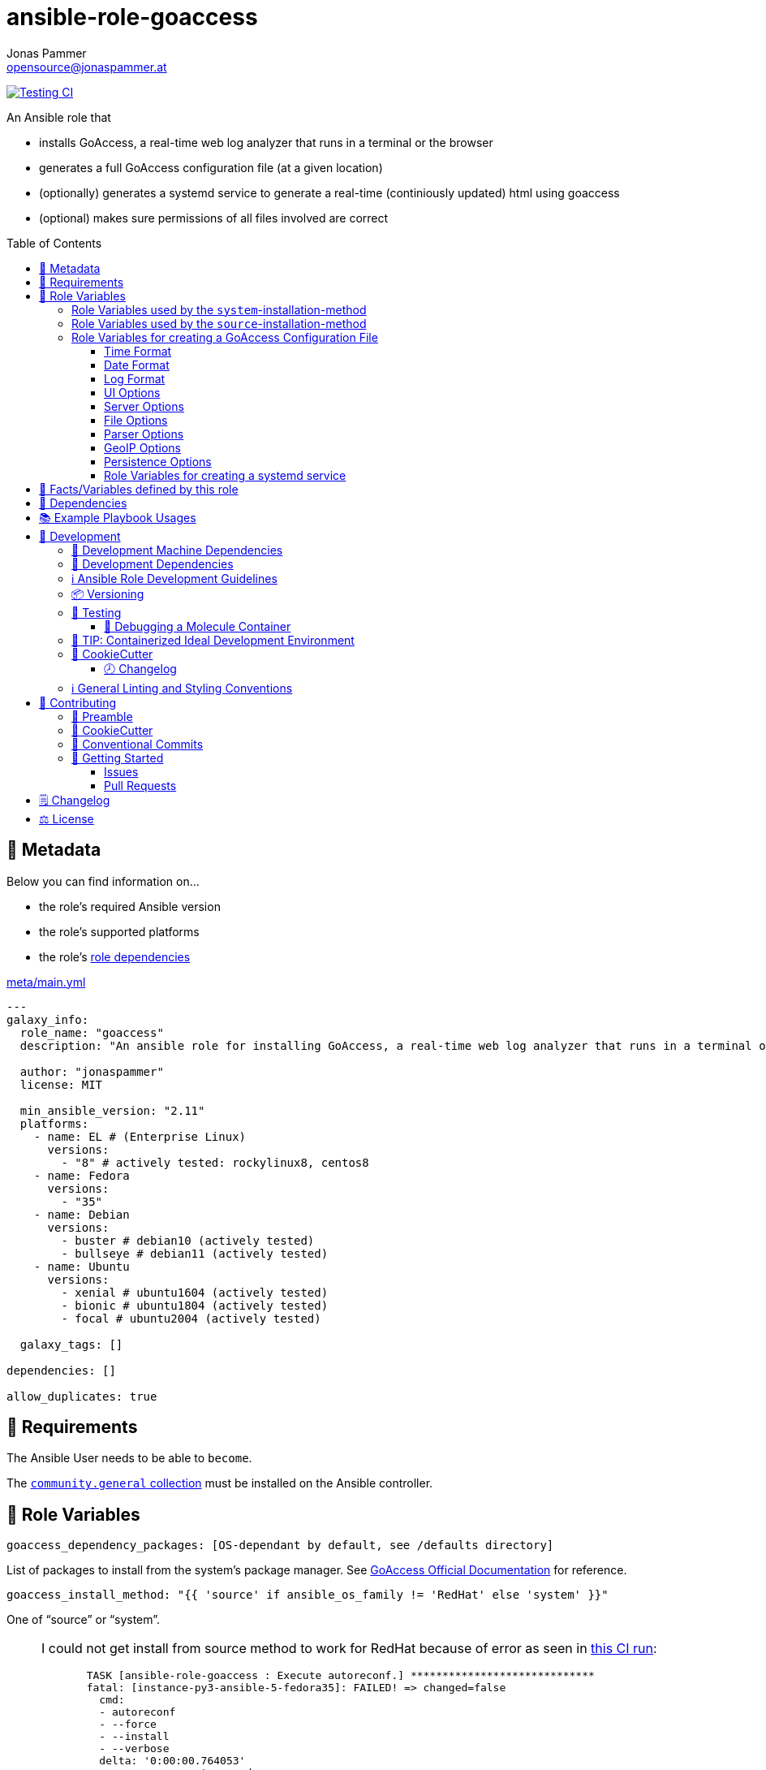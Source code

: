 = ansible-role-goaccess
Jonas Pammer <opensource@jonaspammer.at>;
:toc:
:toclevels: 3
:toc-placement!:
:source-highlighter: rouge


// Very Relevant Status Badges
https://github.com/JonasPammer/ansible-role-goaccess/actions/workflows/ci.yml[image:https://github.com/JonasPammer/ansible-role-goaccess/actions/workflows/ci.yml/badge.svg[Testing CI]]


An Ansible role that

* installs GoAccess, a real-time web log analyzer that runs in a terminal or the browser
* generates a full GoAccess configuration file (at a given location)
* (optionally) generates a systemd service to generate a real-time (continiously updated) html using goaccess
* (optional) makes sure permissions of all files involved are correct

toc::[]

[[meta]]
== 🔎 Metadata
Below you can find information on…

* the role's required Ansible version
* the role's supported platforms
* the role's https://docs.ansible.com/ansible/latest/user_guide/playbooks_reuse_roles.html#role-dependencies[role dependencies]

.link:meta/main.yml[]
[source,yaml]
----
---
galaxy_info:
  role_name: "goaccess"
  description: "An ansible role for installing GoAccess, a real-time web log analyzer that runs in a terminal or the browser."

  author: "jonaspammer"
  license: MIT

  min_ansible_version: "2.11"
  platforms:
    - name: EL # (Enterprise Linux)
      versions:
        - "8" # actively tested: rockylinux8, centos8
    - name: Fedora
      versions:
        - "35"
    - name: Debian
      versions:
        - buster # debian10 (actively tested)
        - bullseye # debian11 (actively tested)
    - name: Ubuntu
      versions:
        - xenial # ubuntu1604 (actively tested)
        - bionic # ubuntu1804 (actively tested)
        - focal # ubuntu2004 (actively tested)

  galaxy_tags: []

dependencies: []

allow_duplicates: true
----


[[requirements]]
== 📌 Requirements
// Any prerequisites that may not be covered by this role or Ansible itself should be mentioned here.
The Ansible User needs to be able to `become`.


The https://galaxy.ansible.com/community/general[`community.general` collection]
must be installed on the Ansible controller.


[[variables]]
== 📜 Role Variables
// A description of the settable variables for this role should go here
// and any variables that can/should be set via parameters to the role.
// Any variables that are read from other roles and/or the global scope (ie. hostvars, group vars, etc.)
// should be mentioned here as well.

[source,yaml]
----
goaccess_dependency_packages: [OS-dependant by default, see /defaults directory]
----
List of packages to install from the system's package manager.
See https://github.com/allinurl/goaccess#distribution-packages[GoAccess Official Documentation] for reference.

[source,yaml]
----
goaccess_install_method: "{{ 'source' if ansible_os_family != 'RedHat' else 'system' }}"
----
One of "`source`" or "`system`".

[[goaccess_install_method-redhat_notice]]
[NOTE]
====
I could not get install from source method to work for RedHat
because of error as seen in
https://github.com/JonasPammer/ansible-role-goaccess/runs/7031791748?check_suite_focus=true[this CI run]:
____
----
  TASK [ansible-role-goaccess : Execute autoreconf.] *****************************
  fatal: [instance-py3-ansible-5-fedora35]: FAILED! => changed=false
    cmd:
    - autoreconf
    - --force
    - --install
    - --verbose
    delta: '0:00:00.764053'
    msg: non-zero return code
    rc: 1
    stderr: |-
      autoreconf: Entering directory `.'
      autoreconf: running: autopoint --force
      /usr/bin/autopoint: line 498: find: command not found
      autopoint: *** infrastructure files for version 0.19 not found; this is autopoint from GNU gettext-tools 0.21
      autopoint: *** Stop.
      autoreconf: autopoint failed with exit status: 1
----
____

As the goaccess in RockyLinux 8's repository is actually the latest avaiable as of writing this (2022/07)
I do not see it as a problem at all.

Pull Requests or Issues with Solutions from Wizards of the C world are welcome as always if.
====

[source,yaml]
----
goaccess_command_dir: "{{ '/usr/local/bin' if goaccess_install_method == 'source' else '/usr/bin' }}"
----
Directory of `goaccess` binary.
Used in systemd and for source installation method version check.


[[variables--install-system]]
=== Role Variables used by the `system`-installation-method

[source,yaml]
----
goaccess_system_install_official_repo: true
----
(Debian/Ubuntu only)
Wheter to install https://goaccess.io/download#official-repo[
GoAccess's Official APT Repository].
This is used to get a more recent version than the one packaged in the system itself.

[source,yaml]
----
goaccess_system_package_state: present
----
When using `goaccess_system_install_official_repo`
you can change this to "`latest`" to ensure that
this role installs the latest available `goaccess` from the system repository.

[[variables--install-source]]
=== Role Variables used by the `source`-installation-method

[source,yaml]
----
goaccess_source_version: "v{{ goaccess_version }}"
----
The https://github.com/allinurl/goaccess/tags[git version] to download.

[source,yaml]
----
goaccess_version: 1.6
----
The goaccess version string to check against.

[source,yaml]
----
goaccess_source_dependency_packages: [OS-dependant by default, see /defaults directory]
----
List of packages to install from the system's package manager.

[source,yaml]
----
goaccess_source_configure_parameters: "--enable-utf8 --enable-geopip=mmdb"
----
Build Configuration Arguments to pass to `./configure` (autoconf)
which creates the `Makefile` and `src/config.h` (and others).

The Default Options result in the following summary:
----
  Prefix         : /usr/local
  Package        : goaccess
  Version        : 1.6
  Compiler flags :  -pthread
  Linker flags   : -lnsl -lncursesw -lmaxminddb -lpthread
  UTF-8 support  : yes
  Dynamic buffer : no
  Geolocation    : GeoIP2
  Storage method : In-Memory with On-Disk Persistent Storage
  TLS/SSL        : no
  Bugs           : hello@goaccess.io
----

[TIP]
These options are also displayed when executing `goaccess --version`.


[[variables--config]]
=== Role Variables for creating a GoAccess Configuration File

[source,yaml]
----
goaccess_conf_file: "/etc/goaccess.conf"
goaccess_conf_file_owner: root
goaccess_conf_file_group: root
goaccess_conf_file_mode: u=rw,g=r,o=
----
Location of the `.goaccess` file to generate.
https://goaccess.io/man#options[Can be] in the home directory of a user.

* * *

Below you can find
Configuration Options used in goaccess' configuration file template.
Associated Text for each variable has mostly been taken from
https://github.com/allinurl/goaccess/blob/master/config/goaccess.conf[
the official GoAccess Git's example "config/goaccess.conf"]
and added here too as a convenience.

Normal-Properties with value of `None` (`~`) as well as Array-Properties with size of 0 (`[]`)
will not be inserted-into/used-in the Template.

==== Time Format

[[goaccess_conf_time_format]]
[source,yaml]
----
goaccess_conf_time_format: "%H:%M:%S" # (Default used by Apache/NGINX's log format Added by role-author)
----
[quote]
____
*Required.*

The hour (24-hour clock) [00,23]; leading zeros are permitted but not required. +
The minute [00,59]; leading zeros are permitted but not required. +
The seconds [00,60]; leading zeros are permitted but not required. +
See `man strftime` for more details

Other examples:

.Google Cloud Storage or The time in microseconds since the Unix epoch
[source,yaml]
----
goaccess_conf_time_format: %f
----

.Squid native log format
[source,yaml]
----
goaccess_conf_time_format: %s
----
____
[NOTE]
The default time format works with any of the
Apache/NGINX's log formats denoted in the description of <<goaccess_conf_log_format>>.

==== Date Format

[[goaccess_conf_date_format]]
[source,yaml]
----
goaccess_conf_date_format: "%d/%b/%Y" # (Default used by Apache/NGINX's log format Added by role-author)
----
[quote]
____
*Required.*

The date-format variable followed by a space, specifies
the log format date containing any combination of regular
characters and special format specifiers. They all begin with a
percentage (%) sign. +
See `man strftime`

Other examples:

.AWS Amazon CloudFront (Download Distribution), AWS Elastic Load Balancing, W3C (IIS)
[source,yaml]
----
goaccess_conf_date_format: "%Y-%m-%d"
----

.Google Cloud Storage or The time in microseconds since the Unix epoch.
[source,yaml]
----
goaccess_conf_date_format: "%f"
----

.Squid native log format, Caddy
[source,yaml]
----
goaccess_conf_date_format: "%s"
----
____
[NOTE]
The default time format works with any of the
Apache/NGINX's log formats denoted in the description of <<goaccess_conf_log_format>>.

==== Log Format

[[goaccess_conf_log_format]]
[source,yaml]
----
goaccess_conf_log_format: COMMON # (Default Added by role-author)
----
[quote]
____
The log-format variable followed by a space or \t for
tab-delimited, specifies the log format string.

[NOTE]
If the time/date is a timestamp in seconds or microseconds
%x must be used instead of %d & %t to represent the date & time.

.NCSA Combined Log Format
[source,yaml]
----
goaccess_conf_log_format: '%h %^[%d:%t %^] "%r" %s %b "%R" "%u"'
----

.NCSA Combined Log Format with Virtual Host
[source,yaml]
----
goaccess_conf_log_format: '%v:%^ %h %^[%d:%t %^] "%r" %s %b "%R" "%u"'
----

.Common Log Format (CLF)
[source,yaml]
----
goaccess_conf_log_format: '%h %^[%d:%t %^] "%r" %s %b'
----

.Common Log Format (CLF) with Virtual Host
[source,yaml]
----
goaccess_conf_log_format: '%v:%^ %h %^[%d:%t %^] "%r" %s %b'
----

.W3C
[source,yaml]
----
goaccess_conf_log_format: '%d %t %h %^ %^ %^ %^ %r %^ %s %b %^ %^ %u %R'
----

.Squid native log format
[source,yaml]
----
goaccess_conf_log_format: '%^ %^ %^ %v %^: %x.%^ %~%L %h %^/%s %b %m %U'
----

.AWS | Amazon CloudFront (Download Distribution)
[source,yaml]
----
goaccess_conf_log_format: '%d\t%t\t%^\t%b\t%h\t%m\t%^\t%r\t%s\t%R\t%u\t%^'
----

.Google Cloud Storage
[source,yaml]
----
goaccess_conf_log_format: '"%x","%h",%^,%^,"%m","%U","%s",%^,"%b","%D",%^,"%R","%u"'
----

.AWS | Elastic Load Balancing
[source,yaml]
----
goaccess_conf_log_format: '%dT%t.%^ %^ %h:%^ %^ %T %^ %^ %^ %s %^ %b "%r" "%u"'
----

.AWSS3 | Amazon Simple Storage Service (S3)
[source,yaml]
----
goaccess_conf_log_format: '%^[%d:%t %^] %h %^"%r" %s %^ %b %^ %L %^ "%R" "%u"'
----

.Virtualmin Log Format with Virtual Host
[source,yaml]
----
goaccess_conf_log_format: '%h %^ %v %^[%d:%t %^] "%r" %s %b "%R" "%u"'
----

.Kubernetes Nginx Ingress Log Format
[source,yaml]
----
goaccess_conf_log_format: '%^ %^ [%h] %^ %^ [%d:%t %^] "%r" %s %b "%R" "%u" %^ %^ [%v] %^:%^ %^ %T %^ %^'
----

.CADDY JSON Structured
[source,yaml]
----
goaccess_conf_log_format: '{ts:"%x.%^",request:{remote_ip:"%h",proto:"%H",method:"%m",host:"%v",uri:"%U",headers:{"User-Agent":["%u","%^"]},tls:{cipher_suite:"%k",proto:"%K"}},duration:"%T",size:"%b",status:"%s",resp_headers:{"Content-Type":["%M;%^"]}}'
----

In addition to specifying the raw log/date/time formats, for
simplicity, any of the following predefined log format names can be
supplied to the log/date/time-format variables. GoAccess  can  also
handle  one  predefined name in one variable and another predefined
name in another variable.

[source,yaml]
----
goaccess_conf_log_format: COMBINED
goaccess_conf_log_format: VCOMBINED
goaccess_conf_log_format: COMMON
goaccess_conf_log_format: VCOMMON
goaccess_conf_log_format: W3C
goaccess_conf_log_format: SQUID
goaccess_conf_log_format: CLOUDFRONT
goaccess_conf_log_format: CLOUDSTORAGE
goaccess_conf_log_format: AWSELB
goaccess_conf_log_format: AWSS3
goaccess_conf_log_format: CADDY
----
____


==== UI Options

[[goaccess_conf_color_scheme]]
[source,yaml]
----
goaccess_conf_color_scheme: 2 # (Default Added by role-author)
----
____
Choose among color schemes

1:: Monochrome
2:: Green
3:: Monokai (if 256-colors supported)
____

[[goaccess_conf_config_dialog]]
[source,yaml]
----
goaccess_conf_config_dialog: false
----
____
_Boolean._
Prompt log/date configuration window on program start.
____

[[goaccess_conf_hl_header]]
[source,yaml]
----
goaccess_conf_hl_header: true
----
____
_Boolean._
Color highlight active panel.
____

[[goaccess_conf_html_custom_css]]
[source,yaml]
----
goaccess_conf_html_custom_css: ~
----
____
Specify a custom CSS file in the HTML report.
____

[[goaccess_conf_html_custom_js]]
[source,yaml]
----
goaccess_conf_html_custom_js: ~
----
____
Specify a custom JS file in the HTML report.
____

[[goaccess_conf_html_prefs]]
[[html-prefs]]
[source,yaml]
----
goaccess_conf_html_prefs: ~
----
____
Set default HTML preferences.

NOTE: A valid JSON object is required.
DO NOT USE A MULTILINE JSON OBJECT.
The parser will only parse the value next to `html-prefs` (single line)
It allows the ability to customize each panel plot. See example below.

[source,yaml]
----
goaccess_conf_html_prefs: '{"theme":"bright","perPage":5,"layout":"horizontal","showTables":true,"visitors":{"plot":{"chartType":"bar"}}}'
----
____

[[goaccess_conf_html_report_title]]
[source,yaml]
----
goaccess_conf_html_report_title: ~
----
____
_String._
Set HTML report page title and header.
____

[[goaccess_conf_json_pretty_print]]
[source,yaml]
----
goaccess_conf_json_pretty_print: true # (Default Changed by role-author)
----
____
_Boolean._
Format JSON output using tabs and newlines.
____

[[goaccess_conf_no_color]]
[source,yaml]
----
goaccess_conf_no_color: false
----
____
_Boolean._
Whether to turn off colored output.
This is the  default output on terminals that do not support colors.

true:: no color output
false:: use color-scheme
____

[[goaccess_conf_no_column_names]]
[source,yaml]
----
goaccess_conf_no_column_names: false
----
____
_Boolean._
Whether to write column names in the terminal output.
By default, it displays column names
for each available metric in every panel.
____

[[goaccess_conf_no_csv_summary]]
[source,yaml]
----
goaccess_conf_no_csv_summary: false
----
____
_Boolean._
Disable summary metrics on the CSV output.
____

[[goaccess_conf_no_progress]]
[source,yaml]
----
goaccess_conf_no_progress: false
----
____
_Boolean._
Disable progress metrics.
____

[[goaccess_conf_no_tab_scroll]]
[source,yaml]
----
goaccess_conf_no_tab_scroll: false
----
____
_Boolean._
Disable scrolling through panels on TAB.
____

[[goaccess_conf_no_parsing_spinner]]
[source,yaml]
----
goaccess_conf_no_parsing_spinner: ~
----
____
_Boolean._
Disable progress metrics and parsing spinner.
____

[[goaccess_conf_no_html_last_updated]]
[source,yaml]
----
goaccess_conf_no_html_last_updated: ~
----
____
_Boolean._
Do not show the last updated field displayed in the HTML generated report.
____

[[goaccess_conf_with_mouse]]
[source,yaml]
----
goaccess_conf_with_mouse: true # (Default Changed by role-author)
----
____
_Boolean._
Enable mouse support on main dashboard.
____

[[goaccess_conf_max_items]]
[source,yaml]
----
goaccess_conf_max_items: ~
----
____
Maximum number of items to show per panel.

NOTE: Only the CSV and JSON outputs allow a
maximum greater than the default value of 366.
____

[[goaccess_conf_colors]]
[source,yaml]
----
goaccess_conf_colors: []
----
____
_Array of strings._

Custom colors for the terminal output.

Color syntax: +
`DEFINITION space/tab colorFG#:colorBG# [[attributes,] PANEL]`

* `FG#` = foreground color number [-1...255] (-1 = default terminal color)
* `BG#` = background color number [-1...255] (-1 = default terminal color)

Optionally:

It is possible to apply color attributes, such as:
bold,underline,normal,reverse,blink.
Multiple attributes are comma separated

If desired, it is possible to apply custom colors per panel, that is, a
metric in the REQUESTS panel can be of color A, while the same metric in the
BROWSERS panel can be of color B.

The following is a 256 color scheme (hybrid palette):
[source,yaml]
----
goaccess_conf_colors:
  - "MTRC_HITS              color110:color-1"
  - "MTRC_VISITORS          color173:color-1"
  - "MTRC_DATA              color221:color-1"
  - "MTRC_BW                color167:color-1"
  - "MTRC_AVGTS             color143:color-1"
  - "MTRC_CUMTS             color247:color-1"
  - "MTRC_MAXTS             color186:color-1"
  - "MTRC_PROT              color109:color-1"
  - "MTRC_MTHD              color139:color-1"
  - "MTRC_HITS_PERC         color186:color-1"
  - "MTRC_HITS_PERC_MAX     color139:color-1"
  - "MTRC_HITS_PERC_MAX     color139:color-1 VISITORS"
  - "MTRC_HITS_PERC_MAX     color139:color-1 OS"
  - "MTRC_HITS_PERC_MAX     color139:color-1 BROWSERS"
  - "MTRC_HITS_PERC_MAX     color139:color-1 VISIT_TIMES"
  - "MTRC_VISITORS_PERC     color186:color-1"
  - "MTRC_VISITORS_PERC_MAX color139:color-1"
  - "PANEL_COLS             color243:color-1"
  - "BARS                   color250:color-1"
  - "ERROR                  color231:color167"
  - "SELECTED               color7:color167"
  - "PANEL_ACTIVE           color7:color237"
  - "PANEL_HEADER           color250:color235"
  - "PANEL_DESC             color242:color-1"
  - "OVERALL_LBLS           color243:color-1"
  - "OVERALL_VALS           color167:color-1"
  - "OVERALL_PATH           color186:color-1"
  - "ACTIVE_LABEL           color139:color235 bold underline"
  - "BG                     color250:color-1"
  - "DEFAULT                color243:color-1"
  - "PROGRESS               color7:color110"
----
____

==== Server Options

[[goaccess_conf_addr]]
[source,yaml]
----
goaccess_conf_addr: ~
----
____
Specify IP address to bind server to.

.Example
[source,yaml]
----
goaccess_conf_addr: 0.0.0.0
----
____

[[goaccess_conf_daemonize]]
[source,yaml]
----
goaccess_conf_daemonize: ~
----
____
_Boolean._
Run GoAccess as daemon (if --real-time-html enabled).
____

[[goaccess_conf_origin]]
[source,yaml]
----
goaccess_conf_origin: ~
----
____
Ensure clients send the specified origin header
upon the WebSocket handshake.

.Example
[source,yaml]
----
goaccess_origin: http://example.org
----
____

[[goaccess_conf_port]]
[source,yaml]
----
goaccess_conf_port: ~
----
____
The port to which the connection is being attempted to connect.
By default GoAccess' WebSocket server listens on port 7890
See man page or http://gwsocket.io for details.

.Example
[source,yaml]
----
goaccess_conf_port: 7890
----
____

[[goaccess_conf_pid_file]]
[source,yaml]
----
goaccess_conf_pid_file: ~
----
____
Write the PID to a file when used along the daemonize option.

.Example
[source,yaml]
----
goaccess_conf_pid_file: /var/run/goaccess.pid
----
____

[[goaccess_conf_real_time_html]]
[source,yaml]
----
goaccess_conf_real_time_html: "{{ goaccess_systemd }}"
----
____
_Boolean._
Enable real-time HTML output.
____

[[goaccess_conf_ssl_cert]]
[source,yaml]
----
goaccess_conf_ssl_cert: ~
----
____
Path to TLS/SSL certificate.

Note that ssl-cert and ssl-key need to be used to enable TLS/SSL.
____

[[goaccess_conf_ssl_key]]
[source,yaml]
----
goaccess_conf_ssl_key: ~
----
____
Path to TLS/SSL private key.

Note that ssl-cert and ssl-key need to be used to enable TLS/SSL.
____

[[goaccess_conf_ws_url]]
[source,yaml]
----
goaccess_conf_ws_url: ~
----
____
URL to which the WebSocket server responds.
This is the URL supplied to the WebSocket constructor on the client side.

Optionally, it is possible to specify the WebSocket URI scheme,
such as `ws://` or `wss://` for unencrypted and encrypted connections.
e.g., `goaccess_conf_ws_url: wss://goaccess.io`

If GoAccess is running behind a proxy, you could set the client side
to connect to a different port by specifying the host followed by a
colon and the port.
e.g., `goaccess_conf_ws_url: goaccess.io:9999`

*By default*, it will attempt to connect to `localhost`.
If GoAccess is running on a remote server,
the host of the remote server should be specified here.
Also, make sure it is a valid host and *NOT* an http address.

.Example
[source,yaml]
----
goaccess_conf_ws_url: goaccess.io
----
____

[[goaccess_conf_fifo_in]]
[source,yaml]
----
goaccess_conf_fifo_in: ~
----
____
Path to read named pipe (FIFO).
____

[[goaccess_conf_fifo_out]]
[source,yaml]
----
goaccess_conf_fifo_out: ~
----
____
Path to write named pipe (FIFO).
____

==== File Options
[[goaccess_conf_log_file]]
[source,yaml]
----
goaccess_conf_log_file: [OS-specific by default, see /defaults directory]
----
____
Specify the path to the input log file.
If set, it will take priority over `-f` from the command line.
____

[source,yaml]
----
goaccess_conf_log_file_state: file
goaccess_conf_log_file_owner: ~
goaccess_conf_log_file_group: ~
goaccess_conf_log_file_mode: u=rw,g=r,o=
goaccess_conf_log_dir_alter: true
goaccess_conf_log_dir_owner: ~
goaccess_conf_log_dir_group: ~
goaccess_conf_log_dir_mode: ~
----
This role will make sure that `goaccess_conf_log_file`
as well as its directory (if `goaccess_conf_log_dir_alter` is enabled)
has these configured properties set.
If you do not want this role to be in charge of this
you can set each of these values to None.

Note that when `goaccess_conf_log_dir_alter` is true,
this role will implicitly create the directory and all intermediate subdirectory
as per ansible's file module.

[[goaccess_conf_debug_file]]
[source,yaml]
----
goaccess_conf_debug_file: ~
----
____
Send all debug messages to the specified file.
____

[[goaccess_conf_config_file]]
[source,yaml]
----
goaccess_conf_config_file: ~
----
____
Specify a custom configuration file to use.
If set, it will take priority over the global configuration file (if any).
____

[[goaccess_conf_invalid_requests]]
[source,yaml]
----
goaccess_conf_invalid_requests: ~
----
____
Log invalid requests to the specified file.
____

[[goaccess_conf_no_global_config]]
[source,yaml]
----
goaccess_conf_no_global_config: ~
----
____
_Boolean._
Disable loading the global configuration file.
____

==== Parser Options
[[goaccess_conf_agent_list]]
[source,yaml]
----
goaccess_conf_agent_list: true # (Default Changed by role-author)
----
____
Enable a list of user-agents by host.
For faster parsing, do not enable this flag.
____

[[goaccess_conf_with_output_resolver]]
[source,yaml]
----
goaccess_conf_with_output_resolver: true # (Default Changed by role-author)
----
____
Enable IP resolver on HTML|JSON|CSV output.
____

[[goaccess_conf_exclude_ips]]
[source,yaml]
----
goaccess_conf_exclude_ips: []
----
____
_Array of Strings._
Exclude an IPv4 or IPv6 from being counted.
Ranges can be included as well using a dash in between
the IPs (start-end).

.Example
[source,yaml]
----
goaccess_conf_exclude_ips:
  - "exclude-ip 127.0.0.1"
  - "exclude-ip 192.168.0.1-192.168.0.100"
  - "exclude-ip ::1"
  - "exclude-ip 0:0:0:0:0:ffff:808:804-0:0:0:0:0:ffff:808:808"
----
____

[[goaccess_conf_http_method]]
[source,yaml]
----
goaccess_conf_http_method: true
----
____
_Boolean._
Include HTTP request method if found.
This will create a request key containing the request method + the actual request.
____

[[goaccess_conf_http_protocol]]
[source,yaml]
----
goaccess_conf_http_protocol: true
----
____
_Boolean._
Include HTTP request protocol if found.
This will create a request key containing the request protocol + the actual request.
____

[[goaccess_conf_output]]
[source,yaml]
----
goaccess_conf_output: ~
----
____
Write  output to stdout given one of the following files
and the corresponding extension for the output format:

/path/file.csv:: Comma-separated values (CSV)
/path/file.json:: JSON (JavaScript Object Notation)
/path/file.html:: HTML
____

[[goaccess_conf_no_query_string]]
[source,yaml]
----
goaccess_conf_no_query_string: false
----
____
_Boolean._
Ignore request's query string.
i.e.,  `www.google.com/page.htm?query` => `www.google.com/page.htm`

NOTE: Removing the query string can greatly decrease memory
consumption, especially on timestamped requests.
____

[[goaccess_conf_no_term_resolver]]
[source,yaml]
----
goaccess_conf_no_term_resolver: false
----
____
_Boolean._
Disable IP resolver on terminal output.
____

[[goaccess_conf_444_as_404]]
[source,yaml]
----
goaccess_conf_444_as_404: false
----
____
_Boolean._
Treat non-standard status code 444 as 404.
____

[[goaccess_conf_4xx_to_unique_count]]
[source,yaml]
----
goaccess_conf_4xx_to_unique_count: false
----
____
_Boolean._
Add 4xx client errors to the unique visitors count.
____

[[goaccess_conf_anonymize_ip]]
[source,yaml]
----
goaccess_conf_anonymize_ip: ~
----
____
_Boolean._
Enable IP address anonymization.

The IP anonymization option sets the last octet of IPv4 user IP addresses and
the last 80 bits of IPv6 addresses to zeros.
e.g., `192.168.20.100` => `192.168.20.0`
e.g., `2a03:2880:2110:df07:face:b00c::1` => `2a03:2880:2110:df07::`
____

[[goaccess_conf_all_static_files]]
[source,yaml]
----
goaccess_conf_all_static_files: false
----
____
_Boolean._
Include static files that contain a query string in the static files panel.
e.g., `/fonts/fontawesome-webfont.woff?v=4.0.3`
____

[[goaccess_conf_browsers_file]]
[source,yaml]
----
goaccess_conf_browsers_file: ~
----
____
Include an additional delimited list of browsers/crawlers/feeds etc.
See https://github.com/allinurl/goaccess/blob/master/config/browsers.list[config/browsers.list]
for an example.
____

[[goaccess_conf_date_spec]]
[source,yaml]
----
goaccess_conf_date_spec: ~
----
____
Date specificity. Possible values: `date` (default), or `hr` or `min`.
____

[[goaccess_conf_double_decode]]
[source,yaml]
----
goaccess_conf_double_decode: false
----
____
_Boolean._
Decode double-encoded values.
____

[[goaccess_conf_enable_panels]]
[source,yaml]
----
goaccess_conf_enable_panels: []
----
____
_Array of Strings._
Enable parsing/displaying the given panels.

.Example: Enable every panel
[source,yaml]
-----
goaccess_conf_enable_panels:
  - VISITORS
  - REQUESTS
  - REQUESTS_STATIC
  - NOT_FOUND
  - HOSTS
  - OS
  - BROWSERS
  - VISIT_TIMES
  - VIRTUAL_HOSTS
  - REFERRERS
  - REFERRING_SITES
  - KEYPHRASES
  - STATUS_CODES
  - REMOTE_USER
  - CACHE_STATUS
  - GEO_LOCATION
  - MIME_TYPE
  - TLS_TYPE
-----
____

[[goaccess_conf_hide_referers]]
[source,yaml]
----
goaccess_conf_hide_referers: []
----
____
_Array of Strings._
Hide a referrer but still count it.
Wild cards are allowed. i.e., `*.bing.com`

.Example
[source,yaml]
----
goaccess_conf_hide_referers:
  - "*.google.com"
  - "bing.com"
----
____

[[goaccess_conf_hour_spec]]
[source,yaml]
----
goaccess_conf_hour_spec: ~
----
____
Hour specificity.
Possible values: `hr` (default), or `min` (tenth of a minute).
____

[[goaccess_conf_ignore_crawlers]]
[source,yaml]
----
goaccess_conf_ignore_crawlers: false
----
____
_Boolean._

Ignore crawlers from being counted.
This will ignore robots listed under
https://github.com/allinurl/goaccess/blob/master/src/browsers.c[`src/browsers.c`].
Note that it will count them towards the total
number of requests, but excluded from any of the panels.
____

[[goaccess_conf_crawlers_only]]
[source,yaml]
----
goaccess_conf_crawlers_only: false
----
____
_Boolean._
Parse and display crawlers only.
This will ignore all hosts except robots listed under
https://github.com/allinurl/goaccess/blob/master/src/browsers.c[`src/browsers.c`].
Note that it will count them towards the total number of requests,
but excluded from any of the panels.
____

[[goaccess_conf_ignore_statics]]
[source,yaml]
----
goaccess_conf_ignore_statics: ~
----
____
Ignore static file requests. Possible values:

req:: Only ignore request from valid requests
panels:: Ignore request from panels.

Note that it will count them towards the total number of requests
____

[[goaccess_conf_ignore_panels]]
[source,yaml]
----
goaccess_conf_ignore_panels:
  - REFERRERS
  - KEYPHRASES
----
____
_Array of Strings._
Ignore parsing and displaying the given panel.
Opposite of <<goaccess_conf_enable_panels>>.
____

[[goaccess_conf_ignore_referers]]
[source,yaml]
----
goaccess_conf_ignore_referers: []
----
____
_Array of Strings._
Ignore referrers from being counted.

This supports wild cards. For instance,
'*' matches 0 or more characters (including spaces)
'?' matches exactly one character

.Example
[source,yaml]
----
goaccess_conf_ignore_referers:
  - "ignore-referrer *.domain.com"
  - "ignore-referrer ww?.domain.*"
----
____

[[goaccess_conf_ignore_statuses]]
[source,yaml]
----
goaccess_conf_ignore_statuses: []
----
____
_Array of Numbers._
Ignore parsing and displaying one or multiple status code(s)

.Example
[source,yaml]
----
goaccess_conf_ignore_statuses:
  - 400
  - 502
----
____

[[goaccess_conf_keep_last]]
[source,yaml]
----
goaccess_conf_keep_last: ~
----
____
_Number._
Keep the last specified number of days in storage.
This will recycle the storage tables. e.g., keep & show only the last 7 days:

.Example
[source,yaml]
----
goaccess_conf_keep_last: 7
----
____

[[goaccess_conf_no_ip_validation]]
[source,yaml]
----
goaccess_conf_no_ip_validation: ~
----
____
_Boolean._
Disable client IP validation.
Useful if IP addresses have been obfuscated before being logged.
____

[[goaccess_conf_num_tests]]
[source,yaml]
----
goaccess_conf_num_tests: ~
----
____
Number of lines from the access log to test against the provided log/date/time format.
By default, the parser is set to test 10 lines.
If set to 0, the parser won't test  any  lines and will parse the whole access log.
____

[[goaccess_conf_process_and_exit]]
[source,yaml]
----
goaccess_conf_process_and_exit: ~
----
____
_Boolean._
Parse log and exit without outputting data.
____

[[goaccess_conf_real_os]]
[source,yaml]
----
goaccess_conf_real_os: true
----
____
_Boolean._
Display real OS names. e.g, Windows XP, Snow Leopard.
____

[[goaccess_conf_sort_panels]]
[source,yaml]
----
goaccess_conf_sort_panels: []
----
____
Sort panel on initial load.
Sort options are separated by comma.
Options are in the form: `PANEL,METRIC,ORDER`


Available metrics:

BY_HITS:: Sort by hits
BY_VISITORS:: Sort by unique visitors
BY_DATA:: Sort by data
BY_BW:: Sort by bandwidth
BY_AVGTS:: Sort by average time served
BY_CUMTS:: Sort by cumulative time served
BY_MAXTS:: Sort by maximum time served
BY_PROT:: Sort by http protocol
BY_MTHD:: Sort by http method

Available orders:

* ASC
* DESC

.Example
[source,yaml]
----
goaccess_conf_sort_panels:
  - "VISITORS,BY_DATA,ASC"
  - "REQUESTS,BY_HITS,ASC"
  - "REQUESTS_STATIC,BY_HITS,ASC"
  - "NOT_FOUND,BY_HITS,ASC"
  - "HOSTS,BY_HITS,ASC"
  - "OS,BY_HITS,ASC"
  - "BROWSERS,BY_HITS,ASC"
  - "VISIT_TIMES,BY_DATA,DESC"
  - "VIRTUAL_HOSTS,BY_HITS,ASC"
  - "REFERRERS,BY_HITS,ASC"
  - "REFERRING_SITES,BY_HITS,ASC"
  - "KEYPHRASES,BY_HITS,ASC"
  - "STATUS_CODES,BY_HITS,ASC"
  - "REMOTE_USER,BY_HITS,ASC"
  - "CACHE_STATUS,BY_HITS,ASC"
  - "GEO_LOCATION,BY_HITS,ASC"
  - "MIME_TYPE,BY_HITS,ASC"
  - "TLS_TYPE,BY_HITS,ASC"
----
____

[[goaccess_conf_static_file]]
[source,yaml]
----
goaccess_conf_static_file:
  - .css
  - .js
  - .jpg
  - .png
  - .gif
  - .ico
  - .jpeg
  - .pdf
  - .csv
  - .mpeg
  - .mpg
  - .swf
  - .woff
  - .woff2
  - .xls
  - .xlsx
  - .doc
  - .docx
  - .ppt
  - .pptx
  - .txt
  - .zip
  - .ogg
  - .mp3
  - .mp4
  - .exe
  - .iso
  - .gz
  - .rar
  - .svg
  - .bmp
  - .tar
  - .tgz
  - .tiff
  - .tif
  - .ttf
  - .flv
  - .dmg
  - .xz
  - .zst # (▲ GoAccess Default)
  - .avi # (▼ Added by role-author)
  - .bz2
  - .jar
  - .ogv
  - .webm
  - .mkv
  - .ods
  - .odt
  - .wav
  - .webp
----
____
File Extensions to consider as static files
The actual '.' is required and extensions are case sensitive
____


==== GeoIP Options

[NOTE]
Feature Request for automating this using this role tracked in
https://github.com/JonasPammer/ansible-role-goaccess/issues/2

____
To feed a database either through GeoIP Legacy or GeoIP2, you need to use the
geoip-database flag below.

GeoIP Legacy::
Legacy GeoIP has been discontinued. If your GNU+Linux distribution does not ship
with the legacy databases, you may still be able to find them through
different sources. Make sure to download the .dat files.
Distributed with Creative Commons Attribution-ShareAlike 4.0 International License.
https://mailfud.org/geoip-legacy/

IPv4 Country database:

* Download the GeoIP.dat.gz
* gunzip GeoIP.dat.gz

IPv4 City database:

* Download the GeoIPCity.dat.gz
* gunzip GeoIPCity.dat.gz
____

[[goaccess_conf_std_geopip]]
[source,yaml]
----
goaccess_conf_std_geopip: ~
----
____
_Boolean._
Activate Standard GeoIP database for less memory usage (GeoIP Legacy).
____

[[goaccess_conf_geoip_database]]
[source,yaml]
----
goaccess_conf_geoip_database: ~
----
____
_GeoIP2_.
For GeoIP2 databases, you can use DB-IP Lite databases.
DB-IP is licensed under a Creative Commons Attribution 4.0 International License.
https://db-ip.com/db/lite.php

Or you can download them from MaxMind
https://dev.maxmind.com/geoip/geoip2/geolite2/

For GeoIP2 City database:
* Download the GeoLite2-City.mmdb.gz
* gunzip GeoLite2-City.mmdb.gz

For GeoIP2 Country database:
* Download the GeoLite2-Country.mmdb.gz
* gunzip GeoLite2-Country.mmdb.gz

.Example
[source,yaml]
----
goaccess_conf_geoip_database: /usr/local/share/GeoIP/GeoLiteCity.dat
----
____


==== Persistence Options
[[goaccess_conf_db_path]]
[source,yaml]
----
goaccess_conf_db_path: ~
----
____
Path where the persisted database files are stored on disk.
The default value is the `/tmp` directory.
____

[[goaccess_conf_persist]]
[source,yaml]
----
goaccess_conf_persist: ~
----
____
_Boolean._
Persist parsed data into disk.
____

[[goaccess_conf_restore]]
[source,yaml]
----
goaccess_conf_restore: ~
----
____
Load previously stored data from disk.
Database files need to exist. See `persist`.
____


==== Role Variables for creating a systemd service

[NOTE]
====
Fails on CentOS 7 because of too old goaccess version in system package manager
(which is the default install method because of the problem described in
 <<goaccess_install_method-redhat_notice,goaccess_install_method>>).
====

This service only works if you've correctly filled-in
GoAccess's Configuration File so it starts without error or interuption
when called with `--real-time-html`.

[[goaccess_systemd]]
[source,yaml]
----
goaccess_systemd: false
----
Toggle this feature.

[[goaccess_conf_file]]
[source,yaml]
----
goaccess_conf_file_owner: root
goaccess_conf_file_group: root
goaccess_conf_file_mode: u=rw,g=r,o=
----
Systemd Unit and File Permissions Options.

[[goaccess_systemd_name]]
[[goaccess_systemd_description]]
[source,yaml]
----
goaccess_systemd_name: "goaccess-{{ goaccess_conf_file_owner }}"
goaccess_systemd_description: "Service which generates real-time-html reports of {{ goaccess_conf_log_file }} using GoAccess"
----
Systemd Unit Options.

[[goaccess_systemd_html_output_location]]
[source,yaml]
----
goaccess_systemd_html_output_location: "/var/www/html/{{ goaccess_systemd_name }}.html"
----
Path passed to `goaccess --real-time-html`


[[public_vars]]
== 📜 Facts/Variables defined by this role

Each variable listed in this section
is dynamically defined when executing this role (and can only be overwritten using `ansible.builtin.set_facts`) _and_
is meant to be used not just internally.


[[dependencies]]
== 👫 Dependencies
// A list of other roles should go here,
// plus any details in regard to parameters that may need to be set for other roles,
// or variables that are used from other roles.



[[example_playbooks]]
== 📚 Example Playbook Usages
// Including examples of how to use this role in a playbook for common scenarios is always nice for users.

[NOTE]
====
This role is part of https://github.com/JonasPammer/ansible-roles[
many compatible purpose-specific roles of mine].

The machine needs to be prepared.
In CI, this is done in `molecule/resources/prepare.yml`
which sources its soft dependencies from `requirements.yml`:

.link:molecule/resources/prepare.yml[]
[source,yaml]
----
---
- name: prepare
  hosts: all
  become: true
  gather_facts: false

  vars:
    apache_vhosts:
      - servername: "localhost"
        documentroot: "/var/www/html"

  roles:
    - role: jonaspammer.bootstrap
    - role: jonaspammer.apache2
    #    - role: jonaspammer.core_dependencies
----

The following diagram is a compilation of the "soft dependencies" of this role
as well as the recursive tree of their soft dependencies.

image:https://raw.githubusercontent.com/JonasPammer/ansible-roles/master/graphs/dependencies_goaccess.svg[
requirements.yml dependency graph of jonaspammer.goaccess]
====

.Minimum Viable Play
====
[source,yaml]
----
roles:
  - "jonaspammer.goaccess"

vars:
  some_var: "some_value"
----
====


[[development]]
== 📝 Development
// Badges about Conventions in this Project
https://conventionalcommits.org[image:https://img.shields.io/badge/Conventional%20Commits-1.0.0-yellow.svg[Conventional Commits]]
https://results.pre-commit.ci/latest/github/JonasPammer/ansible-role-goaccess/master[image:https://results.pre-commit.ci/badge/github/JonasPammer/ansible-role-goaccess/master.svg[pre-commit.ci status]]
// image:https://img.shields.io/badge/pre--commit-enabled-brightgreen?logo=pre-commit&logoColor=white[pre-commit, link=https://github.com/pre-commit/pre-commit]

[[development-system-dependencies]]
=== 📌 Development Machine Dependencies

* Python 3.8 or greater
* Docker

[[development-dependencies]]
=== 📌 Development Dependencies
Development Dependencies are defined in a
https://pip.pypa.io/en/stable/user_guide/#requirements-files[pip requirements file]
named `requirements-dev.txt`.
Example Installation Instructions for Linux are shown below:

----
# "optional": create a python virtualenv and activate it for the current shell session
$ python3 -m venv venv
$ source venv/bin/activate

$ python3 -m pip install -r requirements-dev.txt
----

[[development-guidelines]]
=== ℹ️ Ansible Role Development Guidelines

Please take a look at my https://github.com/JonasPammer/cookiecutter-ansible-role/blob/master/ROLE_DEVELOPMENT_GUIDELINES.adoc[
Ansible Role Development Guidelines].

If interested, I've also written down some
https://github.com/JonasPammer/cookiecutter-ansible-role/blob/master/ROLE_DEVELOPMENT_TIPS.adoc[
General Ansible Role Development (Best) Practices].

[[versioning]]
=== 📦 Versioning

Versions are defined using https://git-scm.com/book/en/v2/Git-Basics-Tagging[Tags],
which in turn are https://galaxy.ansible.com/docs/contributing/version.html[recognized and used] by Ansible Galaxy.

When a new tag is pushed, https://github.com/JonasPammer/ansible-role-goaccess/actions/workflows/release-to-galaxy.yml[
a GitHub CI workflow] takes care of importing the role to my Ansible Galaxy Account.
image:https://github.com/JonasPammer/ansible-role-goaccess/actions/workflows/release-to-galaxy.yml/badge.svg[Release CI]

[[testing]]
=== 🧪 Testing
Automatic Tests are run on each Contribution using GitHub Workflows.

The Tests primarily resolve around running
https://molecule.readthedocs.io/en/latest/[Molecule]
on a varying set of linux distributions and using various ansible versions,
as detailed in https://github.com/JonasPammer/ansible-roles[JonasPammer/ansible-roles].

The molecule test also includes a step which lints all ansible playbooks using
https://github.com/ansible/ansible-lint#readme[`ansible-lint`]
to check for best practices and behaviour that could potentially be improved.

To run the tests, simply run `tox` on the command line.
You can pass an optional environment variable to define the distribution of the
Docker container that will be spun up by molecule:

----
$ MOLECULE_DISTRO=centos7 tox
----

For a list of possible values fed to `MOLECULE_DISTRO`,
take a look at the matrix defined in link:.github/workflows/ci.yml[].

==== 🐛 Debugging a Molecule Container

1. Run your molecule tests with the option `MOLECULE_DESTROY=never`, e.g.:
+
[subs="quotes,macros"]
----
$ *MOLECULE_DESTROY=never MOLECULE_DISTRO=#ubuntu1604# tox -e py3-ansible-#5#*
...
  TASK [ansible-role-pip : (redacted).] pass:[************************]
  failed: [instance-py3-ansible-5] => changed=false
...
 pass:[___________________________________ summary ____________________________________]
  pre-commit: commands succeeded
ERROR:   py3-ansible-5: commands failed
----

2. Find out the name of the molecule-provisioned docker container:
+
[subs="quotes"]
----
$ *docker ps*
#30e9b8d59cdf#   geerlingguy/docker-debian10-ansible:latest   "/lib/systemd/systemd"   8 minutes ago   Up 8 minutes                                                                                                    instance-py3-ansible-5
----

3. Get into a bash Shell of the container, and do your debugging:
+
[subs="quotes"]
----
$ *docker exec -it #30e9b8d59cdf# /bin/bash*

root@instance-py3-ansible-2:/#
root@instance-py3-ansible-2:/# python3 --version
Python 3.8.10
root@instance-py3-ansible-2:/# ...
----

4. After you finished your debugging, exit it and destroy the container:
+
[subs="quotes"]
----
root@instance-py3-ansible-2:/# *exit*

$ *docker stop #30e9b8d59cdf#*

$ *docker container rm #30e9b8d59cdf#*
_or_
$ *docker container prune*
----


[[development-container-extra]]
=== 🧃 TIP: Containerized Ideal Development Environment

This Project offers a definition for a "1-Click Containerized Development Environment".

This Container even allow one to run docker containers inside of them (Docker-In-Docker, dind),
allowing for molecule execution.

To use it:

1. Ensure you fullfill the link:https://code.visualstudio.com/docs/remote/containers#_system-requirements[
   the System requirements of Visual Studio Code Development Containers],
   optionally following the __Installation__-Section of the linked page section. +
   This includes: Installing Docker, Installing Visual Studio Code itself, and Installing the necessary Extension.
2. Clone the project to your machine
3. Open the folder of the repo in Visual Studio Code (_File - Open Folder…_).
4. If you get a prompt at the lower right corner informing you about the presence of the devcontainer definition,
you can press the accompanying button to enter it.
*Otherwise,* you can also execute the Visual Studio Command `Remote-Containers: Open Folder in Container` yourself (_View - Command Palette_ -> _type in the mentioned command_).

[TIP]
====
I recommend using `Remote-Containers: Rebuild Without Cache and Reopen in Container`
once here and there as the devcontainer feature does have some problems recognizing
changes made to its definition properly some times.
====

[NOTE]
=====
You may need to configure your host system to enable the container to use your SSH Keys.

The procedure is described https://code.visualstudio.com/docs/remote/containers#_sharing-git-credentials-with-your-container[
in the official devcontainer docs under "Sharing Git credentials with your container"].
=====


[[cookiecutter]]
=== 🍪 CookieCutter

This Project shall be kept in sync with
https://github.com/JonasPammer/cookiecutter-ansible-role[the CookieCutter it was originally templated from]
using https://github.com/cruft/cruft[cruft] (if possible) or manual alteration (if needed)
to the best extend possible.

.Official Example Usage of `cruft update`
____
image::https://raw.githubusercontent.com/cruft/cruft/master/art/example_update.gif[Official Example Usage of `cruft update`]
____

==== 🕗 Changelog
When a new tag is pushed, an appropriate GitHub Release will be created
by the Repository Maintainer to provide a proper human change log with a title and description.


[[pre-commit]]
=== ℹ️ General Linting and Styling Conventions
General Linting and Styling Conventions are
https://stackoverflow.blog/2020/07/20/linters-arent-in-your-way-theyre-on-your-side/[*automatically* held up to Standards]
by various https://pre-commit.com/[`pre-commit`] hooks, at least to some extend.

Automatic Execution of pre-commit is done on each Contribution using
https://pre-commit.ci/[`pre-commit.ci`]<<note_pre-commit-ci,*>>.
Pull Requests even automatically get fixed by the same tool,
at least by hooks that automatically alter files.

[NOTE]
====
Not to confuse:
Although some pre-commit hooks may be able to warn you about script-analyzed flaws in syntax or even code to some extend (for which reason pre-commit's hooks are *part of* the test suite),
pre-commit itself does not run any real Test Suites.
For Information on Testing, see <<testing>>.
====

[TIP]
====
[[note_pre-commit-ci]]
Nevertheless, I recommend you to integrate pre-commit into your local development workflow yourself.

This can be done by cd'ing into the directory of your cloned project and running `pre-commit install`.
Doing so will make git run pre-commit checks on every commit you make,
aborting the commit themselves if a hook alarm'ed.

You can also, for example, execute pre-commit's hooks at any time by running `pre-commit run --all-files`.
====


[[contributing]]
== 💪 Contributing
image:https://img.shields.io/badge/PRs-welcome-brightgreen.svg?style=flat-square[PRs Welcome]
https://open.vscode.dev/JonasPammer/ansible-role-goaccess[image:https://img.shields.io/static/v1?logo=visualstudiocode&label=&message=Open%20in%20Visual%20Studio%20Code&labelColor=2c2c32&color=007acc&logoColor=007acc[Open in Visual Studio Code]]

// Included in README.adoc
:toc:
:toclevels: 3

The following sections are generic in nature and are used to help new contributors.
The actual "Development Documentation" of this project is found under <<development>>.

=== 🤝 Preamble
First off, thank you for considering contributing to this Project.

Following these guidelines helps to communicate that you respect the time of the developers managing and developing this open source project.
In return, they should reciprocate that respect in addressing your issue, assessing changes, and helping you finalize your pull requests.

[[cookiecutter--contributing]]
=== 🍪 CookieCutter
This Project owns many of its files to
https://github.com/JonasPammer/cookiecutter-ansible-role[the CookieCutter it was originally templated from].

Please check if the edit you have in mind is actually applicable to the template
and if so make an appropriate change there instead.
Your change may also be applicable partly to the template
as well as partly to something specific to this project,
in which case you would be creating multiple PRs.

=== 💬 Conventional Commits

A casual contributor does not have to worry about following
https://github.com/JonasPammer/JonasPammer/blob/master/demystifying/conventional_commits.adoc[__the spec__]
https://www.conventionalcommits.org/en/v1.0.0/[__by definition__],
as pull requests are being squash merged into one commit in the project.
Only core contributors, i.e. those with rights to push to this project's branches, must follow it
(e.g. to allow for automatic version determination and changelog generation to work).

=== 🚀 Getting Started

Contributions are made to this repo via Issues and Pull Requests (PRs).
A few general guidelines that cover both:

* Search for existing Issues and PRs before creating your own.
* If you've never contributed before, see https://auth0.com/blog/a-first-timers-guide-to-an-open-source-project/[
  the first timer's guide on Auth0's blog] for resources and tips on how to get started.

==== Issues

Issues should be used to report problems, request a new feature, or to discuss potential changes *before* a PR is created.
When you https://github.com/JonasPammer/ansible-role-goaccess/issues/new[
create a new Issue], a template will be loaded that will guide you through collecting and providing the information we need to investigate.

If you find an Issue that addresses the problem you're having,
please add your own reproduction information to the existing issue *rather than creating a new one*.
Adding a https://github.blog/2016-03-10-add-reactions-to-pull-requests-issues-and-comments/[reaction]
can also help be indicating to our maintainers that a particular problem is affecting more than just the reporter.

==== Pull Requests

PRs to this Project are always welcome and can be a quick way to get your fix or improvement slated for the next release.
https://blog.ploeh.dk/2015/01/15/10-tips-for-better-pull-requests/[In general], PRs should:

* Only fix/add the functionality in question *OR* address wide-spread whitespace/style issues, not both.
* Add unit or integration tests for fixed or changed functionality (if a test suite already exists).
* *Address a single concern*
* *Include documentation* in the repo
* Be accompanied by a complete Pull Request template (loaded automatically when a PR is created).

For changes that address core functionality or would require breaking changes (e.g. a major release),
it's best to open an Issue to discuss your proposal first.

In general, we follow the "fork-and-pull" Git workflow

1. Fork the repository to your own Github account
2. Clone the project to your machine
3. Create a branch locally with a succinct but descriptive name
4. Commit changes to the branch
5. Following any formatting and testing guidelines specific to this repo
6. Push changes to your fork
7. Open a PR in our repository and follow the PR template so that we can efficiently review the changes.


[[changelog]]
== 🗒 Changelog
Please refer to the
https://github.com/JonasPammer/ansible-role-goaccess/releases[Release Page of this Repository]
for a human changelog of the corresponding
https://github.com/JonasPammer/ansible-role-goaccess/tags[Tags (Versions) of this Project].

Note that this Project adheres to Semantic Versioning.
Please report any accidental breaking changes of a minor version update.


[[license]]
== ⚖️ License

.link:LICENSE[]
----
MIT License

Copyright (c) 2022 Jonas Pammer

Permission is hereby granted, free of charge, to any person obtaining a copy
of this software and associated documentation files (the "Software"), to deal
in the Software without restriction, including without limitation the rights
to use, copy, modify, merge, publish, distribute, sublicense, and/or sell
copies of the Software, and to permit persons to whom the Software is
furnished to do so, subject to the following conditions:

The above copyright notice and this permission notice shall be included in all
copies or substantial portions of the Software.

THE SOFTWARE IS PROVIDED "AS IS", WITHOUT WARRANTY OF ANY KIND, EXPRESS OR
IMPLIED, INCLUDING BUT NOT LIMITED TO THE WARRANTIES OF MERCHANTABILITY,
FITNESS FOR A PARTICULAR PURPOSE AND NONINFRINGEMENT. IN NO EVENT SHALL THE
AUTHORS OR COPYRIGHT HOLDERS BE LIABLE FOR ANY CLAIM, DAMAGES OR OTHER
LIABILITY, WHETHER IN AN ACTION OF CONTRACT, TORT OR OTHERWISE, ARISING FROM,
OUT OF OR IN CONNECTION WITH THE SOFTWARE OR THE USE OR OTHER DEALINGS IN THE
SOFTWARE.
----
